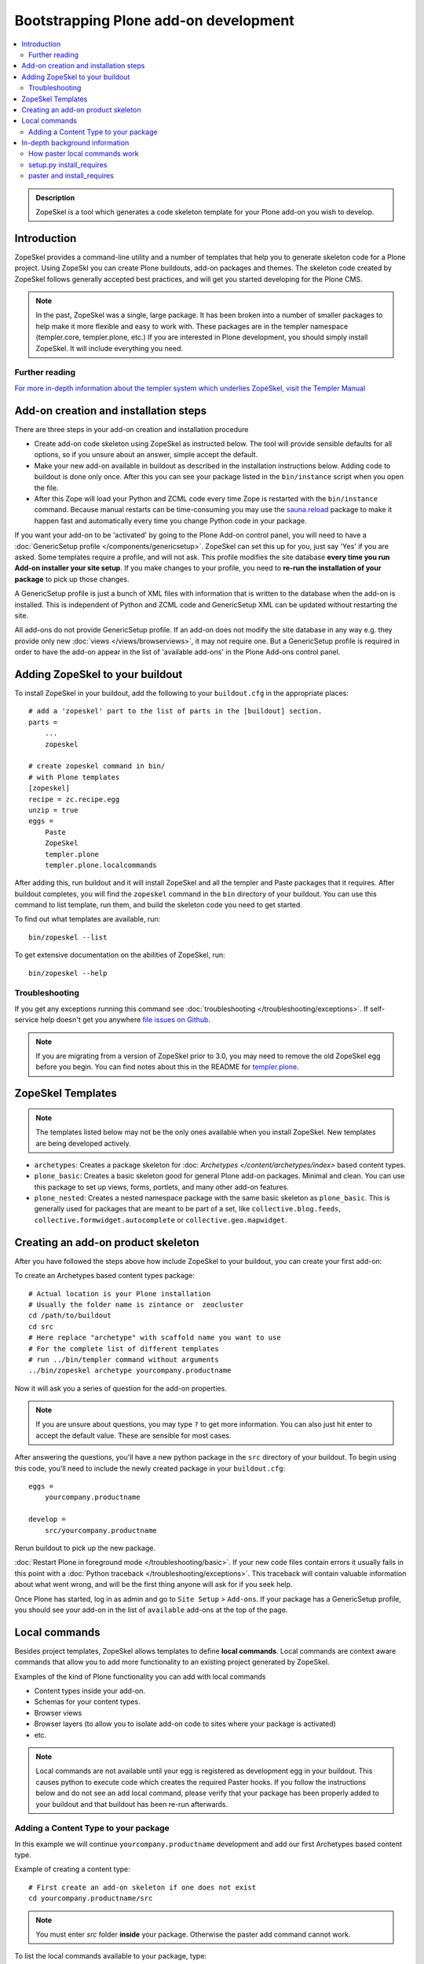 =========================================
 Bootstrapping Plone add-on development
=========================================

.. contents :: :local:

.. admonition:: Description

        ZopeSkel is a tool which generates a code skeleton template for your Plone add-on
        you wish to develop.

Introduction
------------

ZopeSkel provides a command-line utility and a number of templates that help you to generate skeleton code 
for a Plone project.  Using ZopeSkl you can create Plone buildouts, add-on packages and themes.  The skeleton
code created by ZopeSkel follows generally accepted best practices, and will get you started developing for 
the Plone CMS.

.. note ::

  In the past, ZopeSkel was a single, large package.  It has been broken into a number of smaller packages to 
  help make it more flexible and easy to work with.  These packages are in the templer namespace (templer.core,
  templer.plone, etc.)  If you are interested in Plone development, you should simply install ZopeSkel.  
  It will include everything you need.

Further reading
================

`For more in-depth information about the templer system which underlies ZopeSkel, visit the Templer Manual 
<http://templer-manual.readthedocs.org/en/latest/index.html>`_

Add-on creation and installation steps
--------------------------------------

There are three steps in your add-on creation and installation procedure

* Create add-on code skeleton using ZopeSkel as instructed below. The tool will provide sensible 
  defaults for all options, so if you unsure about an answer, simple accept the default.

* Make your new add-on available in buildout as described in the installation instructions below.
  Adding code to buildout is done only once. After this you can see your package listed in the 
  ``bin/instance`` script when you open the file.

* After this Zope will load your Python and ZCML code every time Zope is restarted with the 
  ``bin/instance`` command. Because manual restarts can be time-consuming you may use the
  `sauna.reload <http://pypi.python.org/pypi/sauna.reload/>`_ package to make it happen fast
  and automatically every time you change Python code in your package.

If you want your add-on to be 'activated' by going to the Plone Add-on control panel, you will
need to have a :doc:`GenericSetup profile </components/genericsetup>`.  ZopeSkel can set
this up for you, just say 'Yes' if you are asked.  Some templates require a profile, and will not ask.
This profile modifies the site database **every time you run Add-on installer your site setup**.  
If you make changes to your profile, you need to **re-run the installation of your package** to pick
up those changes.

A GenericSetup profile is just a bunch of XML files with information that is written to the database
when the add-on is installed. This is independent of Python and ZCML code and GenericSetup XML can be 
updated without restarting the site.

All add-ons do not provide GenericSetup profile.  If an add-on does not modify the site database
in any way e.g. they provide only new :doc:`views </views/browserviews>`, it may not require one. But
a GenericSetup profile is required in order to have the add-on appear in the list of 'available add-ons'
in the Plone Add-ons control panel.

Adding ZopeSkel to your buildout
--------------------------------

To install ZopeSkel in your buildout, add the following to your ``buildout.cfg`` in the appropriate places::

    # add a 'zopeskel' part to the list of parts in the [buildout] section.
    parts =
        ...
        zopeskel

    # create zopeskel command in bin/
    # with Plone templates
    [zopeskel]
    recipe = zc.recipe.egg
    unzip = true
    eggs =
        Paste
        ZopeSkel
        templer.plone
        templer.plone.localcommands
 

After adding this, run buildout and it will install ZopeSkel and all the templer and Paste packages
that it requires. After buildout completes, you will find the ``zopeskel`` command in the ``bin`` 
directory of your buildout.  You can use this command to list template, run them, and build the
skeleton code you need to get started.

To find out what templates are available, run::

    bin/zopeskel --list

To get extensive documentation on the abilities of ZopeSkel, run::

    bin/zopeskel --help

Troubleshooting
=================

If you get any exceptions running this command see :doc:`troubleshooting </troubleshooting/exceptions>`.
If self-service help doesn't get you anywhere `file issues on Github 
<https://github.com/collective/ZopeSkel/issues>`_.

.. note ::

    If you are migrating from a version of ZopeSkel prior to 3.0, you may need to remove the old ZopeSkel
    egg before you begin.  You can find notes about this in the README for `templer.plone 
    <https://github.com/collective/templer.plone/blob/master/README.txt>`_.

ZopeSkel Templates
------------------

.. note ::

    The templates listed below may not be the only ones available when you install ZopeSkel.  New
    templates are being developed actively.

* ``archetypes``: Creates a package skeleton for :doc: `Archetypes </content/archetypes/index>` 
  based content types.  

* ``plone_basic``: Creates a basic skeleton good for general Plone add-on packages.  Minimal and 
  clean.  You can use this package to set up views, forms, portlets, and many other add-on features.

* ``plone_nested``: Creates a nested namespace package with the same basic skeleton as 
  ``plone_basic``.  This is generally used for packages that are meant to be part of a set, like
  ``collective.blog.feeds``, ``collective.formwidget.autocomplete`` or ``collective.geo.mapwidget``.

Creating an add-on product skeleton
-----------------------------------

After you have followed the steps above how include ZopeSkel to your buildout,
you can create your first add-on::

To create an Archetypes based content types package::

    # Actual location is your Plone installation
    # Usually the folder name is zintance or  zeocluster 
    cd /path/to/buildout 
    cd src
    # Here replace "archetype" with scaffold name you want to use
    # For the complete list of different templates
    # run ../bin/templer command without arguments
    ../bin/zopeskel archetype yourcompany.productname

Now it will ask you a series of question for the add-on properties.

.. note ::

    If you are unsure about questions, you may type ``?`` to get more information.  You can also
    just hit enter to accept the default value.  These are sensible for most cases.


After answering the questions, you'll have a new python package in the ``src`` directory of your 
buildout.  To begin using this code, you'll need to include the newly created package in your 
``buildout.cfg``::

    eggs =
        yourcompany.productname

    develop =
        src/yourcompany.productname

Rerun buildout to pick up the new package.

:doc:`Restart Plone in foreground mode </troubleshooting/basic>`. If your new code files contain errors 
it usually fails in this point with a :doc:`Python traceback </troubleshooting/exceptions>`.  This 
traceback will contain valuable information about what went wrong, and will be the first thing anyone
will ask for if you seek help.

Once Plone has started, log in as admin and go to ``Site Setup`` > ``Add-ons``.  If your package has
a GenericSetup profile, you should see your add-on in the list of ``available`` add-ons at the top of 
the page.

Local commands
--------------

Besides project templates, ZopeSkel allows templates to define **local commands**.
Local commands are context aware commands that allow you to add more functionality
to an existing project generated by ZopeSkel.

Examples of the kind of Plone functionality you can add with local commands

* Content types inside your add-on. 
* Schemas for your content types.
* Browser views
* Browser layers (to allow you to isolate add-on code to sites where your package is activated)

* etc.


.. note ::

    Local commands are not available until your egg is registered as development egg 
    in your buildout. This causes python to execute code which creates the required
    Paster hooks.  If you follow the instructions below and do not see an ``add`` local
    command, please verify that your package has been properly added to your buildout
    and that buildout has been re-run afterwards.

Adding a Content Type to your package
=====================================

In this example we will continue ``yourcompany.productname`` development and add our first 
Archetypes based content type.

Example of creating a content type::

        # First create an add-on skeleton if one does not exist
        cd yourcompany.productname/src

.. note ::

    You must enter *src* folder **inside** your package. Otherwise the paster add command cannot
    work.

To list the local commands available to your package, type::

    ../../../bin/paster add --list

This will display local commands that will work for the package you have created.  Different
package types have different local commands.  Next you can use the ``paster`` ``add`` local 
command to add new functionality to your existing code.

For example, to add a special content type for managing lectures::

    ../../../bin/paster add at_contenttype

After the content type is added, you can add schema fields for the type::

    ../../../bin/paster add at_schema_field

.. note ::

    New content types are added to Plone using GenericSetup.  GenericSetup profiles are run
    when an add-on product is **activated**.  To see the content type you create, you'll need 
    to restart Plone **and** reinstall the add-on.

In-depth background information
---------------------------------

How paster local commands work
================================

Paster reads ``setup.py``. If it finds a *paster_plugins* section there, it will look for 
local commands. For example, the Archetype template declares the following paster_plugins 
in setup.py::

        paster_plugins=["templer.localcommands"],

This allows paster to know that packages created by that template provide local commands
defined by the templer system which underlies ZopeSkel.

:doc:`More about paster templates </misc/paster_templates>`.

setup.py install_requires
=========================

Python modules can specify dependencies to other modules by using the *install_requires* setup.py section. For example, a Plone add-on might read::

      install_requires=['setuptools',
                        # -*- Extra requirements: -*-
                        "five.grok",
                        "plone.directives.form"
                        ],

This means that when you use setuptools/buildout/pip/whatever Python package
installation tool to install your package from `Python Package Index (PyPi) <http://pypi.python.org/pypi>`_
it will also automatically install Python packages declared in install_requires.

paster and install_requires
===========================

.. warning ::

    Never use a system-wide paster installation with local
    commands. This is where things usually go haywire. Paster is not
    aware of this external Python package configuration set (paster
    cannot see them in its PYTHONPATH). Also don't try to execute
    system-wide ``paster`` in a Python source code
    folder containing ``setup.py``. Otherwise paster downloads all the
    dependencies mentioned in the ``setup.py`` into that folder even
    though they would be available in the ``eggs`` folder (which
    paster is not aware of).

